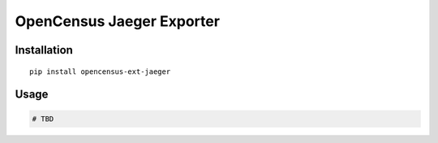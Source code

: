 OpenCensus Jaeger Exporter
============================================================================

|pypi|

.. |pypi| image:: https://badge.fury.io/py/opencensus-ext-jaeger.svg
   :target: https://pypi.org/project/opencensus-ext-jaeger/

Installation
------------

::

    pip install opencensus-ext-jaeger

Usage
-----

.. code:: python

    # TBD
